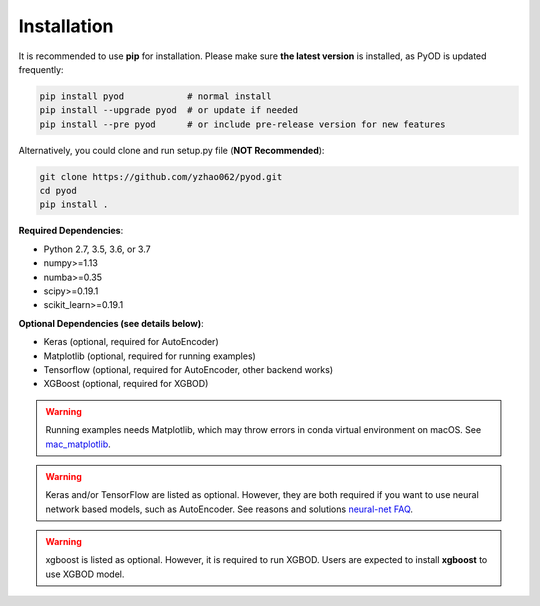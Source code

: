 Installation
============

It is recommended to use **pip** for installation. Please make sure
**the latest version** is installed, as PyOD is updated frequently:

.. code-block:: bash

   pip install pyod            # normal install
   pip install --upgrade pyod  # or update if needed
   pip install --pre pyod      # or include pre-release version for new features

Alternatively, you could clone and run setup.py file (**NOT Recommended**):

.. code-block:: bash

   git clone https://github.com/yzhao062/pyod.git
   cd pyod
   pip install .

**Required Dependencies**\ :


* Python 2.7, 3.5, 3.6, or 3.7
* numpy>=1.13
* numba>=0.35
* scipy>=0.19.1
* scikit_learn>=0.19.1


**Optional Dependencies (see details below)**:

* Keras (optional, required for AutoEncoder)
* Matplotlib (optional, required for running examples)
* Tensorflow (optional, required for AutoEncoder, other backend works)
* XGBoost (optional, required for XGBOD)

.. warning::

    Running examples needs Matplotlib, which may throw errors in conda
    virtual environment on macOS. See
    `mac_matplotlib <https://github.com/yzhao062/Pyod/issues/6>`_.


.. warning::

    Keras and/or TensorFlow are listed as optional. However, they are
    both required if you want to use neural network based models, such as
    AutoEncoder. See reasons and solutions `neural-net FAQ <https://github.com/yzhao062/pyod/wiki/Setting-up-Keras-and-Tensorflow-for-Neural-net-Based-models>`_.

.. warning::

    xgboost is listed as optional. However, it is required to run XGBOD.
    Users are expected to install **xgboost** to use XGBOD model.